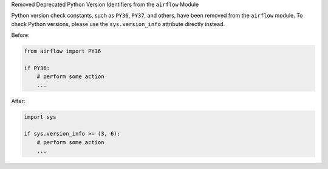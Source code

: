 Removed Deprecated Python Version Identifiers from the ``airflow`` Module

Python version check constants, such as ``PY36``, ``PY37``, and others, have been removed from the ``airflow``
module. To check Python versions, please use the ``sys.version_info`` attribute directly instead.

Before:

.. code-block:: python

    from airflow import PY36

    if PY36:
        # perform some action
        ...

After:

.. code-block:: python

    import sys

    if sys.version_info >= (3, 6):
        # perform some action
        ...
